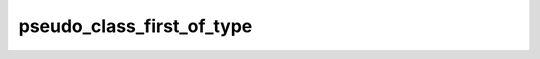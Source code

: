 pseudo_class_first_of_type
==========================

.. doxygenvariable:: orcus::css::pseudo_class_first_of_type